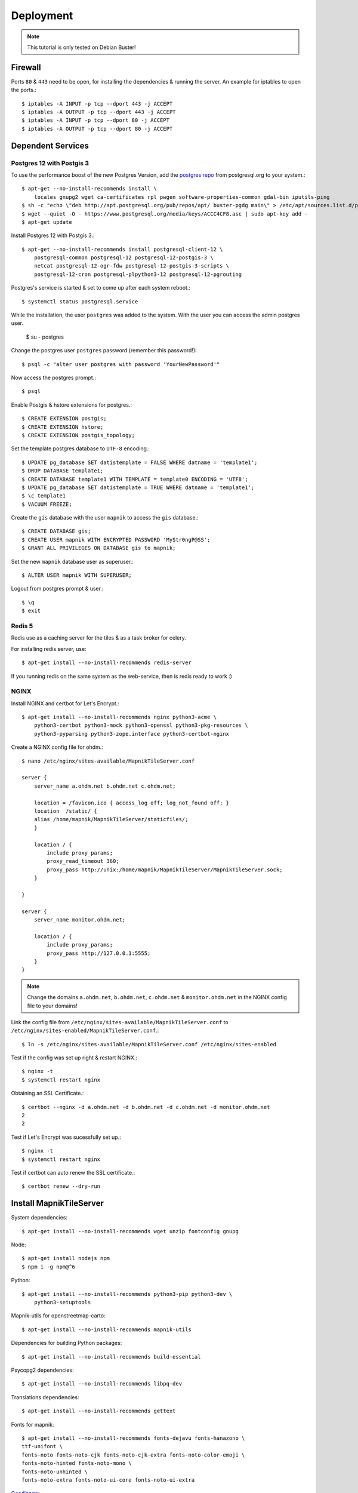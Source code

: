 Deployment
==================================

.. note::
    This tutorial is only tested on Debian Buster!

Firewall
--------

Ports ``80`` & ``443`` need to be open, for installing the dependencies & running
the server. An example for iptables to open the ports.::

    $ iptables -A INPUT -p tcp --dport 443 -j ACCEPT
    $ iptables -A OUTPUT -p tcp --dport 443 -j ACCEPT
    $ iptables -A INPUT -p tcp --dport 80 -j ACCEPT
    $ iptables -A OUTPUT -p tcp --dport 80 -j ACCEPT

Dependent Services
------------------

Postgres 12 with Postgis 3
..........................

To use the performance boost of the new Postgres Version, add the
`postgres repo <https://www.postgresql.org/download/linux/debian/>`_
from postgresql.org to your system.::

    $ apt-get --no-install-recommends install \
        locales gnupg2 wget ca-certificates rpl pwgen software-properties-common gdal-bin iputils-ping
    $ sh -c "echo \"deb http://apt.postgresql.org/pub/repos/apt/ buster-pgdg main\" > /etc/apt/sources.list.d/pgdg.list"
    $ wget --quiet -O - https://www.postgresql.org/media/keys/ACCC4CF8.asc | sudo apt-key add -
    $ apt-get update

Install Postgres 12 with Postgis 3.::

    $ apt-get --no-install-recommends install postgresql-client-12 \
        postgresql-common postgresql-12 postgresql-12-postgis-3 \
        netcat postgresql-12-ogr-fdw postgresql-12-postgis-3-scripts \
        postgresql-12-cron postgresql-plpython3-12 postgresql-12-pgrouting

Postgres's service is started & set to come up after each system reboot.::

    $ systemctl status postgresql.service

While the installation, the user ``postgres`` was added to the system. With the
user you can access the admin postgres user.

    $ su - postgres

Change the postgres user ``postgres`` password (remember this password!)::

    $ psql -c "alter user postgres with password 'YourNewPassword'"

Now access the postgres prompt.::

    $ psql

Enable Postgis & hstore extensions for postgres.::

    $ CREATE EXTENSION postgis;
    $ CREATE EXTENSION hstore;
    $ CREATE EXTENSION postgis_topology;

Set the template postgres database to ``UTF-8`` encoding.::

    $ UPDATE pg_database SET datistemplate = FALSE WHERE datname = 'template1';
    $ DROP DATABASE template1;
    $ CREATE DATABASE template1 WITH TEMPLATE = template0 ENCODING = 'UTF8';
    $ UPDATE pg_database SET datistemplate = TRUE WHERE datname = 'template1';
    $ \c template1
    $ VACUUM FREEZE;

Create the ``gis`` database with the user ``mapnik`` to access the ``gis`` database.::

    $ CREATE DATABASE gis;
    $ CREATE USER mapnik WITH ENCRYPTED PASSWORD 'MyStr0ngP@SS';
    $ GRANT ALL PRIVILEGES ON DATABASE gis to mapnik;

Set the new ``mapnik`` database user as superuser.::

    $ ALTER USER mapnik WITH SUPERUSER;

Logout from postgres prompt & user.::

    $ \q
    $ exit

Redis 5
.......

Redis use as a caching server for the tiles & as a task broker for celery.

For installing redis server, use::

    $ apt-get install --no-install-recommends redis-server

If you running redis on the same system as the web-service, then is redis ready
to work :)

NGINX
......

Install NGINX and certbot for Let's Encrypt.::

    $ apt-get install --no-install-recommends nginx python3-acme \
        python3-certbot python3-mock python3-openssl python3-pkg-resources \
        python3-pyparsing python3-zope.interface python3-certbot-nginx

Create a NGINX config file for ohdm.::

    $ nano /etc/nginx/sites-available/MapnikTileServer.conf

    server {
        server_name a.ohdm.net b.ohdm.net c.ohdm.net;

        location = /favicon.ico { access_log off; log_not_found off; }
        location  /static/ {
        alias /home/mapnik/MapnikTileServer/staticfiles/;
        }

        location / {
            include proxy_params;
            proxy_read_timeout 360;
            proxy_pass http://unix:/home/mapnik/MapnikTileServer/MapnikTileServer.sock;
        }

    }

    server {
        server_name monitor.ohdm.net;

        location / {
            include proxy_params;
            proxy_pass http://127.0.0.1:5555;
        }
    }

.. note::
    Change the domains ``a.ohdm.net``, ``b.ohdm.net``, ``c.ohdm.net`` & ``monitor.ohdm.net``
    in the NGINX config file to your domains!

Link the config file from ``/etc/nginx/sites-available/MapnikTileServer.conf``
to ``/etc/nginx/sites-enabled/MapnikTileServer.conf``.::

    $ ln -s /etc/nginx/sites-available/MapnikTileServer.conf /etc/nginx/sites-enabled

Test if the config was set up right & restart NGINX.::

    $ nginx -t
    $ systemctl restart nginx

Obtaining an SSL Certificate.::

    $ certbot --nginx -d a.ohdm.net -d b.ohdm.net -d c.ohdm.net -d monitor.ohdm.net
    2
    2

Test if Let's Encrypt was sucessfully set up.::

    $ nginx -t
    $ systemctl restart nginx

Test if certbot can auto renew the SSL certificate.::

    $ certbot renew --dry-run

Install MapnikTileServer
------------------------

System dependencies::

    $ apt-get install --no-install-recommends wget unzip fontconfig gnupg

Node::

    $ apt-get install nodejs npm
    $ npm i -g npm@^6

Python::

    $ apt-get install --no-install-recommends python3-pip python3-dev \
        python3-setuptools

Mapnik-utils for openstreetmap-carto::

    $ apt-get install --no-install-recommends mapnik-utils

Dependencies for building Python packages::

    $ apt-get install --no-install-recommends build-essential

Psycopg2 dependencies::

    $ apt-get install --no-install-recommends libpq-dev

Translations dependencies::

    $ apt-get install --no-install-recommends gettext

Fonts for mapnik::

    $ apt-get install --no-install-recommends fonts-dejavu fonts-hanazono \
    ttf-unifont \
    fonts-noto fonts-noto-cjk fonts-noto-cjk-extra fonts-noto-color-emoji \
    fonts-noto-hinted fonts-noto-mono \
    fonts-noto-unhinted \
    fonts-noto-extra fonts-noto-ui-core fonts-noto-ui-extra

`Geodjango <https://docs.djangoproject.com/en/3.0/ref/contrib/gis/install/geolibs/>`_::

    $ apt-get install --no-install-recommends binutils libproj-dev gdal-bin

Git::

    $ apt-get install --no-install-recommends git

Mapnik::

    $ apt-get install --no-install-recommends libmapnik-dev libmapnik3.0 mapnik-utils \
    python3-mapnik

Supervisor::

    $ apt-get install --no-install-recommends supervisor

Download & install more `noto fonts <https://www.google.com/get/noto/>`_ for mapnik::

    $ mkdir noto-fonts
    $ cd noto-fonts
    $ wget https://noto-website-2.storage.googleapis.com/pkgs/NotoSansBalinese-unhinted.zip
    $ wget https://noto-website-2.storage.googleapis.com/pkgs/NotoSansSyriacEastern-unhinted.zip
    $ wget https://noto-website-2.storage.googleapis.com/pkgs/NotoColorEmoji-unhinted.zip
    $ wget https://noto-website-2.storage.googleapis.com/pkgs/NotoEmoji-unhinted.zip
    $ unzip -o \*.zip
    $ cp ./*.ttf /usr/share/fonts/truetype/noto/
    $ fc-cache -fv
    $ fc-list
    $ cd ..
    $ rm -r noto-fonts

Update NodeJS to the latest stable::

    $ npm install -g n stable

Install `CartoCSS <https://github.com/mapbox/carto>`_ with a version below 1.::

    $ npm install -g carto@0

Set environment vars for running the MapnikTileServer.::

    $ nano /etc/environment

Fill the ``/etc/environment`` file with the following values.

    # Django
    DJANGO_READ_DOT_ENV_FILE=True
    DJANGO_SETTINGS_MODULE=config.settings.production

Create a Mapnik user, for running the MapnikTileServer.::

    $ adduser mapnik

Log into ``mapnik`` user and go to the home folder.::

    $ su - mapnik
    $ cd

Download `openstreetmap-carto <https://github.com/OpenHistoricalDataMap/openstreetmap-carto/>`_::

    $ git clone https://github.com/OpenHistoricalDataMap/openstreetmap-carto.git

Go to the new openstreetmap-carto folder, download the shape files & create
the default mapnik style XML::

    $ cd openstreetmap-carto
    $ ./scripts/get-shapefiles.py
    $ carto project.mml > style.xml

Next go back to the ``mapnik`` home folder.::

    $ cd

Download `MapnikTileServer <https://github.com/OpenHistoricalDataMap/MapnikTileServer/>`_.::

    $ git clone https://github.com/OpenHistoricalDataMap/MapnikTileServer.git
    $ cd MapnikTileServer

Install / update the python packages as root user.::

    $ exit
    $ pip3 install -r /home/mapnik/MapnikTileServer/requirements/system.txt
    $ pip3 install -r /home/mapnik/MapnikTileServer/requirements/base.txt
    $ pip3 install -r /home/mapnik/MapnikTileServer/requirements/production.txt

.. note::
    When install an update of MapnikTileServer, also update the python packages!

Go back to the ``mapnik`` user & back to the MapnikTileServer folder.::

    $ su mapnik
    $ cd /home/mapnik/MapnikTileServer

Create a ``.env`` file for the MapnikTileServer settings. Go to :ref:`settings`
to see all possibles options. Below is a minimal configuration::

    # General
    # ------------------------------------------------------------------------------
    DJANGO_SECRET_KEY=!!!ChangeMeToSomeRandomValue!!!!!
    DJANGO_ALLOWED_HOSTS=a.ohdm.net,b.ohdm.net,c.ohdm.net

    # Redis
    # ------------------------------------------------------------------------------
    REDIS_URL=redis://localhost:6379/0
    CELERY_BROKER_URL=redis://localhost:6379/0

    # ohdm
    # ------------------------------------------------------------------------------
    CARTO_STYLE_PATH=/home/mapnik/openstreetmap-carto

    # Default PostgreSQL
    # ------------------------------------------------------------------------------
    DATABASE_URL="postgres://mapnik:MyStr0ngP@SS@localhost:5432/gis"
    POSTGRES_HOST=localhost
    POSTGRES_PORT=5432
    POSTGRES_DB=gis
    POSTGRES_USER=mapnik
    POSTGRES_PASSWORD=MyStr0ngP
    PGCONNECT_TIMEOUT=60

    # OHDM PostgreSQL
    # ------------------------------------------------------------------------------
    OHDM_SCHEMA=ohdm

Tests the settings, migrate the database, set indexes & collect static files::

    $ python3 manage.py migrate
    $ python3 manage.py set_indexes
    $ python3 manage.py collectstatic

Add a superuser for the admin panel.::

    $ python3 manage.py createsuperuser

Add ``supervisor`` script to auto start django, celery & flower at system start.
For creating the scripts, go back to the root user.::

    $ exit

Open the text editor to create the ``supervisor`` file.::

    $ nano /etc/supervisor/conf.d/mapnik_tile_server.conf

Fill the ``supervisor`` file with the values below, but don't forget to change
``--basic_auth="ChangeMeFlowerUser:ChangeMeFlowerPassword"`` with your flower user & password.::

    [supervisord]
    environment=DJANGO_READ_DOT_ENV_FILE=True,DJANGO_SETTINGS_MODULE=config.settings.production,CELERY_BROKER_URL=redis://localhost:6379/0

    [program:MapnikTileServer_celery_worker]
    command=celery -A config.celery_app worker -l INFO
    user=mapnik
    directory=/home/mapnik/MapnikTileServer
    autostart=true
    autorestart=true
    priority=10
    stderr_logfile=/var/log/MapnikTileServer_celery_worker.err.log

    [program:MapnikTileServer_celery_beat]
    command=celery -A config.celery_app beat -l INFO
    user=mapnik
    directory=/home/mapnik/MapnikTileServer
    autostart=true
    autorestart=true
    priority=10
    stderr_logfile=/var/log/MapnikTileServer_celery_beat.err.log

    [program:MapnikTileServer_celery_flower]
    command=celery flower --app=config.celery_app --broker="redis://localhost:6379/0" --basic_auth="ChangeMeFlowerUser:ChangeMeFlowerPassword"
    user=mapnik
    directory=/home/mapnik/MapnikTileServer
    autostart=true
    autorestart=true
    priority=10
    stderr_logfile=/var/log/MapnikTileServer_celery_flower.err.log

    [program:MapnikTileServer_django]
    command=/usr/local/bin/gunicorn config.wsgi --workers 2 --bind unix:/home/mapnik/MapnikTileServer/MapnikTileServer.sock -t 360
    user=mapnik
    directory=/home/mapnik/MapnikTileServer
    autostart=true
    autorestart=true
    priority=10
    stderr_logfile=/var/log/MapnikTileServer_django.err.log

To enable the ``supervisor`` script.::

    $ supervisorctl reread
    $ supervisorctl update
    $ supervisorctl start all
    $ supervisorctl status

Use commands
------------

For using django commands from :ref:`commands`, log into the ``mapnik`` user &
go to the ``/home/mapnik/MapnikTileServer``.::

    $ su mapnik
    $ cd /home/mapnik/MapnikTileServer

The commands in :ref:`commands` are written for the docker usage, to use them
without docker, just use the command after the ``django`` keyword. For example,
to use ``set_indexes``, in the docs the command is written down as
``docker-compose -f local.yml run --rm django python manage.py set_indexes`` and
to use it without docker, just use ``python3 manage.py set_indexes``.

Download updates
----------------

Stop all services first.::

    $ supervisorctl stop all

Log into the ``mapnik`` user and go to the openstreetmap-carto folder.::

    $ su mapnik
    $ cd /home/mapnik/openstreetmap-carto

Get the latest version with ``git pull``.::

    $ git pull

Download the latest shape files & create the default mapnik style XML.::

    $ ./scripts/get-shapefiles.py
    $ carto project.mml > style.xml

Go to the MapnikTileServer.::

    $ cd /home/mapnik/MapnikTileServer

Download the latest code from github, for the MapnikTileServer.::

    $ git pull

Update the database & static files.::

    $ python3 manage.py migrate
    $ python3 manage.py set_indexes
    $ python3 manage.py collectstatic

Log out from the ``mapnik`` user & start the web services again.::

    $ exit
    $ supervisorctl start all

Remove all packages were automatically installed and are no longer required.::

    $ apt autoremove

On ``monitor.ohdm.net`` you should now able to log into the flower celery monitor.
The user information is in ``/etc/supervisor/conf.d/mapnik_tile_server.conf`` on the
line ``--basic_auth="ChangeMeFlowerUser:ChangeMeFlowerPassword"``.
